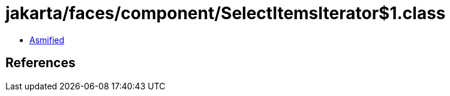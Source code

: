 = jakarta/faces/component/SelectItemsIterator$1.class

 - link:SelectItemsIterator$1-asmified.java[Asmified]

== References

